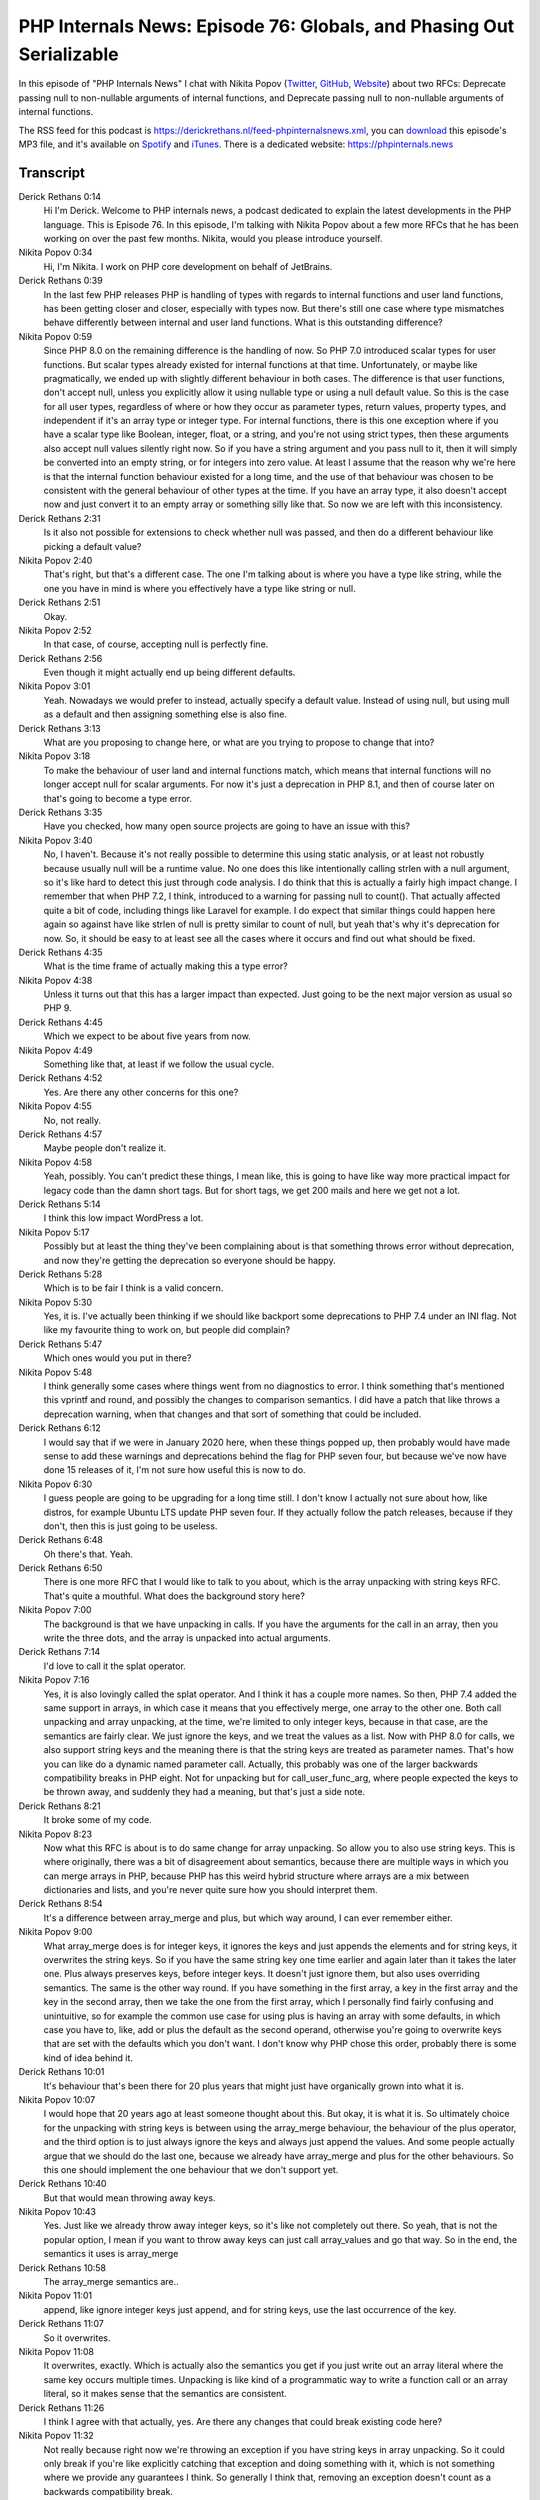 PHP Internals News: Episode 76: Globals, and Phasing Out Serializable
=====================================================================

.. articleMetaData::
   :Where: London, UK
   :Date: 2021-02-18 09:04 Europe/London
   :Tags: blog, php, phpinternalsnews
   :Short: pin076
   :Enclosure: media/pin-076.mp3

In this episode of "PHP Internals News" I chat with Nikita Popov (`Twitter
<https://twitter.com/nikita_ppv>`_, `GitHub <https://github.com/nikic/>`_,
`Website <https://nikic.github.io/>`_) about two RFCs: Deprecate passing null
to non-nullable arguments of internal functions, and Deprecate passing null to
non-nullable arguments of internal functions.

The RSS feed for this podcast is
https://derickrethans.nl/feed-phpinternalsnews.xml, you can download_ this
episode's MP3 file, and it's available on Spotify_ and iTunes_.
There is a dedicated website: https://phpinternals.news

.. _download: /media/pin-076.mp3
.. _Spotify: https://open.spotify.com/show/1Qcd282SDWGF3FSVuG6kuB
.. _iTunes: https://itunes.apple.com/gb/podcast/php-internals-news/id1455782198?mt=2

Transcript
----------

Derick Rethans  0:14  
	Hi I'm Derick. Welcome to PHP internals news, a podcast dedicated to explain the latest developments in the PHP language. This is Episode 76. In this episode, I'm talking with Nikita Popov about a few more RFCs that he has been working on over the past few months. Nikita, would you please introduce yourself.

Nikita Popov  0:34  
	Hi, I'm Nikita. I work on PHP core development on behalf of JetBrains.

Derick Rethans  0:39  
	In the last few PHP releases PHP is handling of types with regards to internal functions and user land functions, has been getting closer and closer, especially with types now. But there's still one case where type mismatches behave differently between internal and user land functions. What is this outstanding difference?

Nikita Popov  0:59  
	Since PHP 8.0 on the remaining difference is the handling of now. So PHP 7.0 introduced scalar types for user functions. But scalar types already existed for internal functions at that time. Unfortunately, or maybe like pragmatically, we ended up with slightly different behaviour in both cases. The difference is that user functions, don't accept null, unless you explicitly allow it using nullable type or using a null default value. So this is the case for all user types, regardless of where or how they occur as parameter types, return values, property types, and independent if it's an array type or integer type. For internal functions, there is this one exception where if you have a scalar type like Boolean, integer, float, or a string, and you're not using strict types, then these arguments also accept null values silently right now. So if you have a string argument and you pass null to it, then it will simply be converted into an empty string, or for integers into zero value. At least I assume that the reason why we're here is that the internal function behaviour existed for a long time, and the use of that behaviour was chosen to be consistent with the general behaviour of other types at the time. If you have an array type, it also doesn't accept now and just convert it to an empty array or something silly like that. So now we are left with this inconsistency.

Derick Rethans  2:31  
	Is it also not possible for extensions to check whether null was passed, and then do a different behaviour like picking a default value?

Nikita Popov  2:40  
	That's right, but that's a different case. The one I'm talking about is where you have a type like string, while the one you have in mind is where you effectively have a type like string or null. 

Derick Rethans  2:51  
	Okay. 

Nikita Popov  2:52  
	In that case, of course, accepting null is perfectly fine.

Derick Rethans  2:56  
	Even though it might actually end up being different defaults.

Nikita Popov  3:01  
	Yeah. Nowadays we would prefer to instead, actually specify a default value. Instead of using null, but using mull as a default and then assigning something else is also fine. 

Derick Rethans  3:13  
	What are you proposing to change here, or what are you trying to propose to change that into?

Nikita Popov  3:18  
	To make the behaviour of user land and internal functions match, which means that internal functions will no longer accept null for scalar arguments. For now it's just a deprecation in PHP 8.1, and then of course later on that's going to become a type error.

Derick Rethans  3:35  
	Have you checked, how many open source projects are going to have an issue with this?

Nikita Popov  3:40  
	No, I haven't. Because it's not really possible to determine this using static analysis, or at least not robustly because usually null will be a runtime value. No one does this like intentionally calling strlen with a null argument, so it's like hard to detect this just through code analysis. I do think that this is actually a fairly high impact change. I remember that when PHP 7.2, I think, introduced to a warning for passing null to count(). That actually affected quite a bit of code, including things like Laravel for example. I do expect that similar things could happen here again so against have like strlen of null is pretty similar to count of null, but yeah that's why it's deprecation for now. So, it should be easy to at least see all the cases where it occurs and find out what should be fixed.

Derick Rethans  4:35  
	What is the time frame of actually making this a type error?

Nikita Popov  4:38  
	Unless it turns out that this has a larger impact than expected. Just going to be the next major version as usual so PHP 9. 

Derick Rethans  4:45  
	Which we expect to be about five years from now. 

Nikita Popov  4:49  
	Something like that, at least if we follow the usual cycle.

Derick Rethans  4:52  
	Yes. Are there any other concerns for this one?

Nikita Popov  4:55  
	No, not really.

Derick Rethans  4:57  
	Maybe people don't realize it.

Nikita Popov  4:58  
	Yeah, possibly. You can't predict these things, I mean like, this is going to have like way more practical impact for legacy code than the damn short tags. But for short tags, we get 200 mails and here we get not a lot. 

Derick Rethans  5:14  
	I think this low impact WordPress a lot.

Nikita Popov  5:17  
	Possibly but at least the thing they've been complaining about is that something throws error without deprecation, and now they're getting the deprecation so everyone should be happy.

Derick Rethans  5:28  
	Which is to be fair I think is a valid concern.

Nikita Popov  5:30  
	Yes, it is. I've actually been thinking if we should like backport some deprecations to PHP 7.4 under an INI flag. Not like my favourite thing to work on, but people did complain?

Derick Rethans  5:47  
	Which ones would you put in there?

Nikita Popov  5:48  
	I think generally some cases where things went from no diagnostics to error. I think something that's mentioned this vprintf and round, and possibly the changes to comparison semantics. I did have a patch that like throws a  deprecation warning, when that changes and that sort of something that could be included.

Derick Rethans  6:12  
	I would say that if we were in January 2020 here, when these things popped up, then probably would have made sense to add these warnings and deprecations behind the flag for PHP seven four, but because we've now have done 15 releases of it, I'm not sure how useful this is now to do.

Nikita Popov  6:30  
	I guess people are going to be upgrading for a long time still. I don't know I actually not sure about how, like distros, for example Ubuntu LTS update PHP seven four. If they actually follow the patch releases, because if they don't, then this is just going to be useless.

Derick Rethans  6:48  
	Oh there's that. Yeah. 

Derick Rethans  6:50  
	There is one more RFC that I would like to talk to you about, which is the array unpacking with string keys RFC. That's quite a mouthful. What does the background story here?

Nikita Popov  7:00  
	The background is that we have unpacking in calls. If you have the arguments for the call in an array, then you write the three dots, and the array is unpacked into actual arguments.

Derick Rethans  7:14  
	I'd love to call it the splat operator.

Nikita Popov  7:16  
	Yes, it is also lovingly called the splat operator. And I think it has a couple more names. So then, PHP 7.4 added the same support in arrays, in which case it means that you effectively merge, one array to the other one. Both call unpacking and array unpacking, at the time, we're limited to only integer keys, because in that case, are the semantics are fairly clear. We just ignore the keys, and we treat the values as a list. Now with PHP 8.0 for calls, we also support string keys and the meaning there is that the string keys are treated as parameter names. That's how you can like do a dynamic named parameter call. Actually, this probably was one of the larger backwards compatibility breaks in PHP eight. Not for unpacking but for call_user_func_arg, where people expected the keys to be thrown away, and suddenly they had a meaning, but that's just a side note. 

Derick Rethans  8:21  
	It broke some of my code. 

Nikita Popov  8:23  
	Now what this RFC is about is to do same change for array unpacking. So allow you to also use string keys. This is where originally, there was a bit of disagreement about semantics, because there are multiple ways in which you can merge arrays in PHP, because PHP has this weird hybrid structure where arrays are a mix between dictionaries and lists, and you're never quite sure how you should interpret them.

Derick Rethans  8:54  
	It's a difference between array_merge and plus, but which way around, I can ever remember either.

Nikita Popov  9:00  
	What array_merge does is for integer keys, it ignores the keys and just appends the elements and for string keys, it overwrites the string keys. So if you have the same string key one time earlier and again later than it takes the later one. Plus always preserves keys, before integer keys. It doesn't just ignore them, but also uses overriding semantics. The same is the other way round. If you have something in the first array, a key in the first array and the key in the second array, then we take the one from the first array, which I personally find fairly confusing and unintuitive, so for example the common use case for using plus is having an array with some defaults, in which case you have to, like, add or plus the default as the second operand, otherwise you're going to overwrite keys that are set with the defaults which you don't want. I don't know why PHP chose this order, probably there is some kind of idea behind it.

Derick Rethans  10:01  
	It's behaviour that's been there for 20 plus years that might just have organically grown into what it is.

Nikita Popov  10:07  
	I would hope that 20 years ago at least someone thought about this. But okay, it is what it is. So ultimately choice for the unpacking with string keys is between using the array_merge behaviour, the behaviour of the plus operator, and the third option is to just always ignore the keys and always just append the values. And some people actually argue that we should do the last one, because we already have array_merge and plus for the other behaviours. So this one should implement the one behaviour that we don't support yet.

Derick Rethans  10:40  
	But that would mean throwing away keys.

Nikita Popov  10:43  
	Yes. Just like we already throw away integer keys, so it's like not completely out there. So yeah, that is not the popular option, I mean if you want to throw away keys can just call array_values and go that way. So in the end, the semantics it uses is array_merge

Derick Rethans  10:58  
	The array_merge semantics are..

Nikita Popov  11:01  
	append, like ignore integer keys just append, and for string keys, use the last occurrence of the key.

Derick Rethans  11:07  
	So it overwrites.

Nikita Popov  11:08  
	It overwrites, exactly. Which is actually also the semantics you get if you just write out an array literal where the same key occurs multiple times. Unpacking is like kind of a programmatic way to write a function call or an array literal, so it makes sense that the semantics are consistent.

Derick Rethans  11:26  
	I think I agree with that actually, yes. Are there any changes that could break existing code here?

Nikita Popov  11:32  
	Not really because right now we're throwing an exception if you have string keys in array unpacking. So it could only break if you're like explicitly catching that exception and doing something with it, which is not something where we provide any guarantees I think. So generally I think that, removing an exception doesn't count as a backwards compatibility break.

Derick Rethans  11:55  
	I think that's right. Do you have anything else to add here?

Nikita Popov  11:59  
	No, I think that's a simple proposal.

Derick Rethans  12:02  
	Thank you, Nikita for taking the time to explain these several RFCs to me today.

Nikita Popov  12:07  
	Thanks for having me Derick.

Derick Rethans  12:11  
	Thank you for listening to this instalment of PHP internals news, a podcast dedicated to demystifying the development of the PHP language. I maintain a Patreon account for supporters of this podcast, as well as the Xdebug debugging tool. You can sign up for Patreon at https://drck.me/patreon. If you have comments or suggestions, feel free to email them to derick@phpinternals.news. Thank you for listening, and I'll see you next time.


Show Notes
----------

- RFC: `Array unpacking with string keys <https://wiki.php.net/rfc/array_unpacking_string_keys>`_
- RFC: `Deprecate passing null to non-nullable arguments of internal functions <https://wiki.php.net/rfc/deprecate_null_to_scalar_internal_arg>`_


Credits
-------

.. credit::
   :Description: Music: Chipper Doodle v2
   :Type: Music
   :Author: Kevin MacLeod (incompetech.com) — Creative Commons: By Attribution 3.0
   :Link: https://incompetech.com/music/royalty-free/music.html
